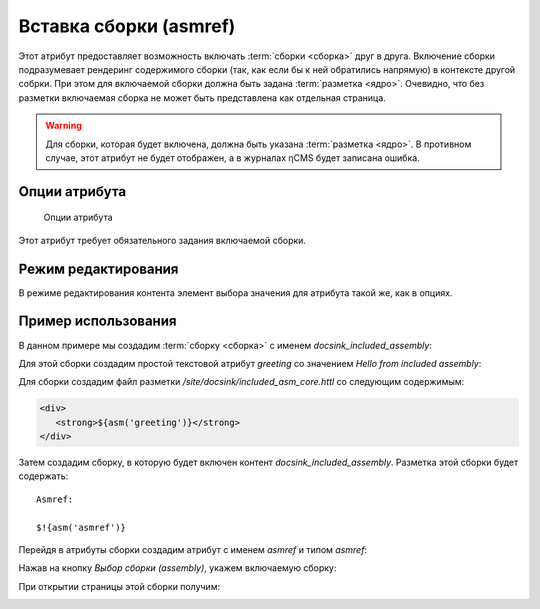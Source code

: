 .. _am_asmref:

Вставка сборки (asmref)
=======================

Этот атрибут предоставляет возможность включать :term:`сборки <сборка>` друг в друга.
Включение сборки подразумевает рендеринг содержимого сборки (так, как если бы к ней
обратились напрямую) в контексте другой собрки. При этом для включаемой сборки
должна быть задана :term:`разметка <ядро>`. Очевидно, что без разметки включаемая сборка
не может быть представлена как отдельная страница.

.. warning::

    Для сборки, которая будет включена, должна быть указана :term:`разметка <ядро>`.
    В противном случае, этот атрибут не будет отображен, а в журналах ηCMS будет записана
    ошибка.

Опции атрибута
--------------

.. figure:: img/asmref_img3.png

    Опции атрибута

Этот атрибут требует обязательного задания включаемой сборки.


Режим редактирования
--------------------

В режиме редактирования контента элемент выбора
значения для атрибута такой же, как в опциях.


Пример использования
--------------------

В данном примере мы создадим :term:`сборку <сборка>` с именем `docsink_included_assembly`:

.. image:: img/asmref_img1.png


Для этой сборки создадим простой текстовой атрибут `greeting`
со значением `Hello from included assembly`:

.. image:: img/asmref_img2.png

Для сборки создадим файл разметки `/site/docsink/included_asm_core.httl` со следующим содержимым:

.. code-block:: html

    <div>
       <strong>${asm('greeting')}</strong>
    </div>

Затем создадим сборку, в которую будет
включен контент `docsink_included_assembly`.
Разметка этой сборки будет содержать::

    Asmref:

    $!{asm('asmref')}

Перейдя в атрибуты сборки создадим атрибут с именем `asmref`  и
типом `asmref`:

.. image:: img/asmref_img3.png

Нажав на кнопку `Выбор сборки (assembly)`, укажем включаемую сборку:

.. image:: img/asmref_img4.png


При открытии страницы этой сборки
получим:

.. image:: img/asmref_img5.png





